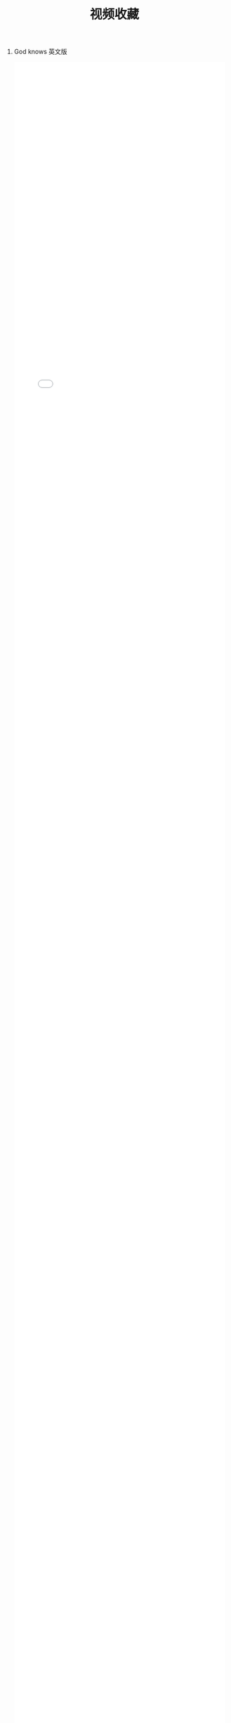 #+TITLE: 视频收藏
#+DATE: 
#+STARTUP: content
#+OPTIONS: toc:t H:0 num:0

* God knows 英文版
#+BEGIN_EXPORT html
<iframe id=sbrxp src="//player.bilibili.com/player.html?aid=18070082" scrolling="no" border="0" frameborder="no" framespacing="0" allowfullscreen="true" style="width: 100%; height:100%; max-width:100%"></iframe>
#+END_EXPORT
